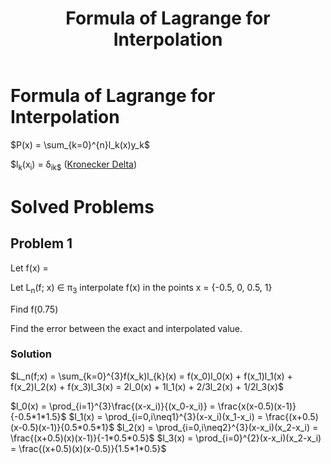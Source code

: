 #+title: Formula of Lagrange for Interpolation
#+roam_alias: "Formula of Lagrange for Interpolation"
#+roam_tags: "Numeric Methods" "Definition"
* Formula of Lagrange for Interpolation


$P(x) = \sum_{k=0}^{n}l_k(x)y_k$

$l_k(x_i) = \delta_{ik$} ([[file:Kronecker Delta.org][Kronecker Delta]])
* Solved Problems
** Problem 1
Let f(x) = \frac{1}{1+x}

Let L_n(f; x)  \in \pi_3 interpolate f(x) in the points x = {-0.5, 0, 0.5, 1}

Find f(0.75)

Find the error between the exact and interpolated value.
*** Solution

$L_n(f;x) = \sum_{k=0}^{3}f(x_k)l_{k}(x) = f(x_0)l_0(x) + f(x_1)l_1(x) + f(x_2)l_2(x) + f(x_3)l_3(x)
        = 2l_0(x) + 1l_1(x) + 2/3l_2(x) + 1/2l_3(x)$

$l_0(x) = \prod_{i=1}^{3}\frac{(x-x_i)}{(x_0-x_i)} = \frac{x(x-0.5)(x-1)}{-0.5*1*1.5}$
$l_1(x) = \prod_{i=0,i\neq1}^{3}(x-x_i)(x_1-x_i) = \frac{(x+0.5)(x-0.5)(x-1)}{0.5*0.5*1}$
$l_2(x) = \prod_{i=0,i\neq2}^{3}(x-x_i)(x_2-x_i) = \frac{(x+0.5)(x)(x-1)}{-1*0.5*0.5}$
$l_3(x) = \prod_{i=0}^{2}(x-x_i)(x_2-x_i) = \frac{(x+0.5)(x)(x-0.5)}{1.5*1*0.5}$
